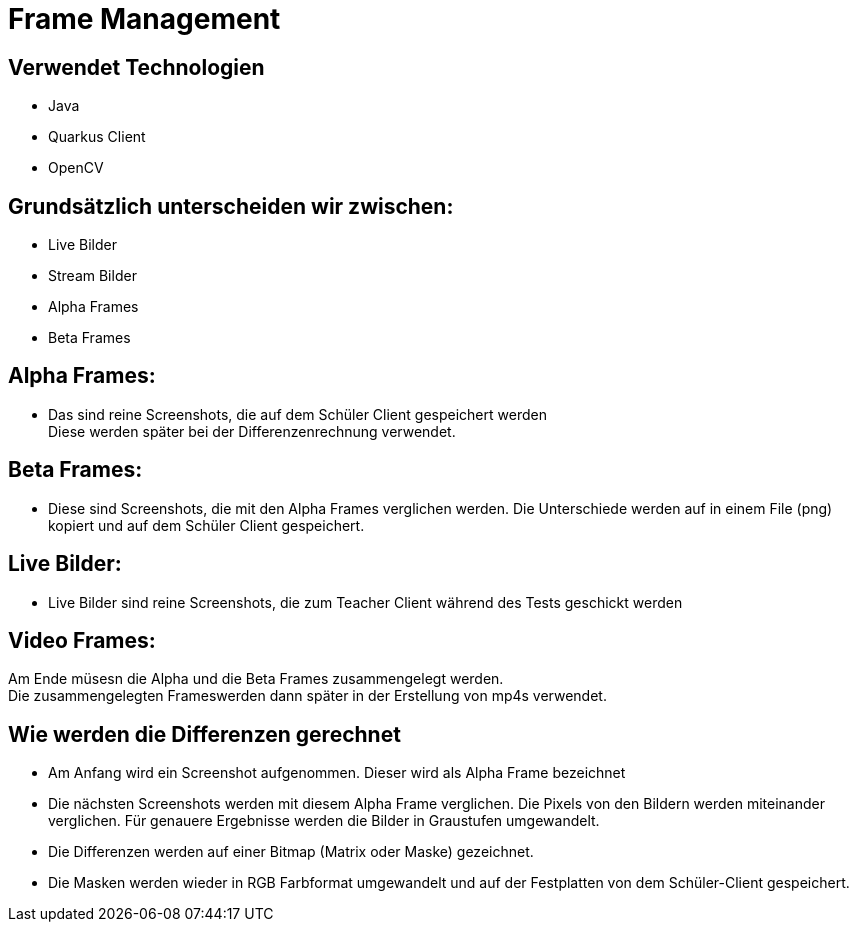 = Frame Management



== Verwendet Technologien

- Java
- Quarkus Client
- OpenCV



== Grundsätzlich unterscheiden wir zwischen:

- Live Bilder
- Stream Bilder
- Alpha Frames
- Beta Frames



== Alpha Frames:

- Das sind reine Screenshots, die auf dem Schüler Client gespeichert werden +
Diese werden später bei der Differenzenrechnung verwendet.

== Beta Frames:
- Diese sind Screenshots, die mit den Alpha Frames verglichen werden. Die Unterschiede werden auf in einem File (png) kopiert und auf dem Schüler Client gespeichert.

== Live Bilder:

 - Live Bilder sind reine Screenshots, die zum Teacher Client während des Tests geschickt werden

== Video Frames:

Am Ende müsesn die Alpha und die Beta Frames zusammengelegt werden. +
Die zusammengelegten Frameswerden dann später in der Erstellung von mp4s verwendet.



== Wie werden die Differenzen gerechnet


- Am Anfang wird ein Screenshot aufgenommen. Dieser wird als Alpha Frame bezeichnet

- Die nächsten Screenshots werden mit diesem Alpha Frame verglichen. Die Pixels von den Bildern werden miteinander verglichen. Für genauere Ergebnisse werden die Bilder in Graustufen umgewandelt.

- Die Differenzen werden auf einer Bitmap (Matrix oder Maske) gezeichnet.

- Die Masken werden wieder in RGB Farbformat umgewandelt und auf der Festplatten von dem Schüler-Client gespeichert.




////
== Wie werden die Alpha und Beta Frames zusammengelegt


(coming soon)////

